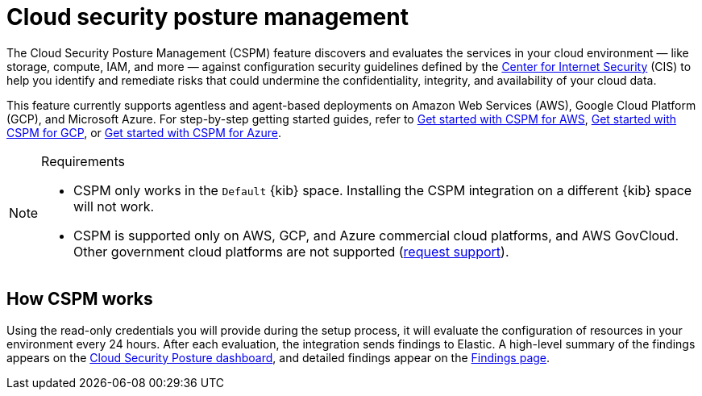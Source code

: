 [[security-cspm]]
= Cloud security posture management

// :description: Identify misconfigured cloud resources.
// :keywords: serverless, security, overview


The Cloud Security Posture Management (CSPM) feature discovers and evaluates the services in your cloud environment — like storage, compute, IAM, and more — against configuration security guidelines defined by the https://www.cisecurity.org/[Center for Internet Security] (CIS) to help you identify and remediate risks that could undermine the confidentiality, integrity, and availability of your cloud data.

This feature currently supports agentless and agent-based deployments on Amazon Web Services (AWS), Google Cloud Platform (GCP), and Microsoft Azure. For step-by-step getting started guides, refer to <<security-cspm-get-started,Get started with CSPM for AWS>>, <<security-cspm-get-started-gcp,Get started with CSPM for GCP>>, or <<security-cspm-get-started-azure,Get started with CSPM for Azure>>.

.Requirements
[NOTE]
====
* CSPM only works in the `Default` {kib} space. Installing the CSPM integration on a different {kib} space will not work.
* CSPM is supported only on AWS, GCP, and Azure commercial cloud platforms, and AWS GovCloud. Other government cloud platforms are not supported (https://github.com/elastic/kibana/issues/new/choose[request support]).
====

[discrete]
[[cspm-how-it-works]]
== How CSPM works

Using the read-only credentials you will provide during the setup process, it will evaluate the configuration of resources in your environment every 24 hours.
After each evaluation, the integration sends findings to Elastic. A high-level summary of the findings appears on the <<security-cloud-posture-dashboard-dash,Cloud Security Posture dashboard>>, and detailed findings appear on the <<security-cspm-findings-page,Findings page>>.
